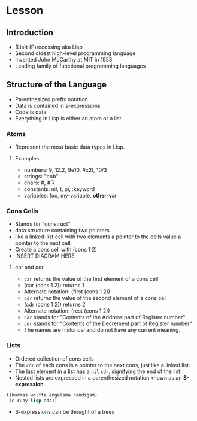 * Lesson
** Introduction
  - (Lis)t (P)rocessing aka Lisp
  - Second oldest high-level programming language
  - Invented John McCarthy at MIT in 1958
  - Leading family of functional programming languages
** Structure of the Language
  - Parenthesized prefix notation
  - Data is contained in s-expressions
  - Code is data
  - Everything in Lisp is either an atom or a list.
*** Atoms
    - Represent the most basic data types in Lisp.
**** Examples
     - numbers: 9, 12.2, 9e10, #x2f, 10/3
     - strings: "bob"
     - chars:    #\a,  #\linefeed
     - constants: nil, t, pi, :keyword
     - variables: foo, my-variable, *other-var*
*** Cons Cells
    - Stands for "construct"
    - data structure containing two pointers
    - like a linked-list cell with two elements
      a pointer to the cells value
      a pointer to the next cell
    - Create a cons cell with (cons 1 2)
    - INSERT DIAGRAM HERE
**** car and cdr
     - =car= returns the value of the first element of a cons cell
     - (car (cons 1 2)) returns 1
     - Alternate notation: (first (cons 1 2))
     - =cdr= returns the value of the second element of a cons cell
     - (cdr (cons 1 2)) returns 2
     - Alternate notation: (rest (cons 1 2))
     - =car= stands for "Contents of the Address part of Register number"
     - =cdr= stands for "Contents of the Decrement part of Register number"
     - The names are historical and do not have any current meaning.
*** Lists
    - Ordered collection of cons cells
    - The =cdr= of each cons is a pointer to the next cons, just like a linked list.
    - The last element in a list has a =nil= =cdr=, signifying the end of the list.
    - Nested lists are expressed in a parenthesized notation known as an *S-expression*.
#+BEGIN_SRC cl
((kurmas wolffe engelsma nandigam)
 (c ruby lisp ada))
#+END_SRC
    - S-expressions can be thought of a trees
